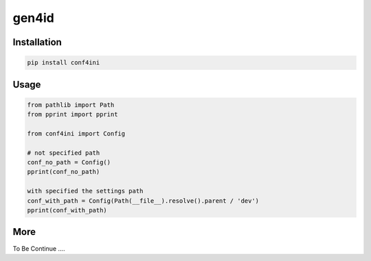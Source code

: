 gen4id
======

Installation
>>>>>>>>>>>>>

.. code-block::

    pip install conf4ini

Usage
>>>>>>>>

.. code-block::

    from pathlib import Path
    from pprint import pprint

    from conf4ini import Config

    # not specified path
    conf_no_path = Config()
    pprint(conf_no_path)

    with specified the settings path
    conf_with_path = Config(Path(__file__).resolve().parent / 'dev')
    pprint(conf_with_path)


More
>>>>>>>>>

To Be Continue ....






